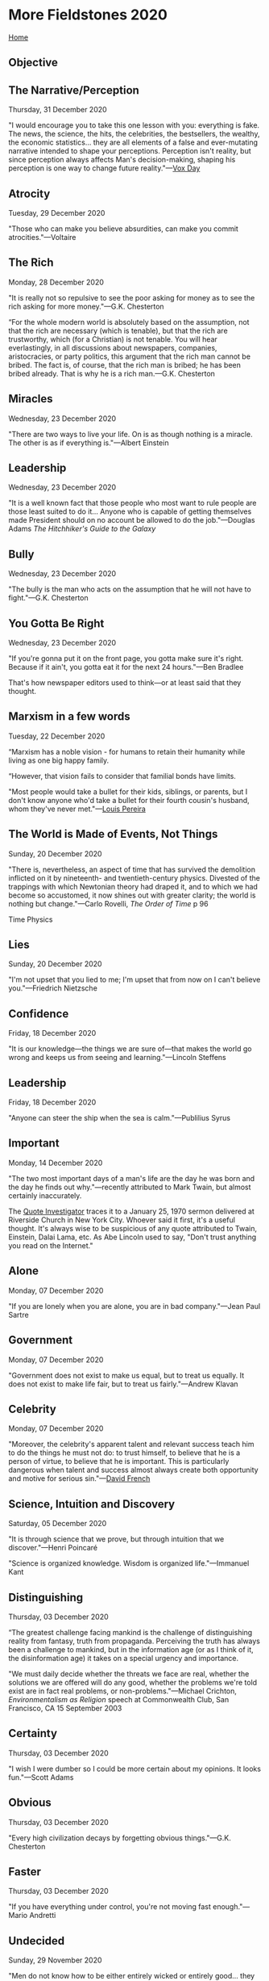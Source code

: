 * More Fieldstones 2020
  :PROPERTIES:
  :CUSTOM_ID: more-fieldstones-2020
  :END:

[[./index.html][Home]]

** Objective
   :PROPERTIES:
   :CUSTOM_ID: objective
   :END:

** The Narrative/Perception
   :PROPERTIES:
   :CUSTOM_ID: the-narrativeperception
   :END:

Thursday, 31 December 2020

"I would encourage you to take this one lesson with you: everything is fake. The news, the science, the hits, the celebrities, the bestsellers, the wealthy, the economic statistics... they are all elements of a false and ever-mutating narrative intended to shape your perceptions. Perception isn't reality, but since perception always affects Man's decision-making, shaping his perception is one way to change future reality."---[[http://voxday.blogspot.com/2020/12/seems-little-high.html][Vox Day]]

** Atrocity
   :PROPERTIES:
   :CUSTOM_ID: atrocity
   :END:

Tuesday, 29 December 2020

"Those who can make you believe absurdities, can make you commit atrocities."---Voltaire

** The Rich
   :PROPERTIES:
   :CUSTOM_ID: the-rich
   :END:

Monday, 28 December 2020

"It is really not so repulsive to see the poor asking for money as to see the rich asking for more money."---G.K. Chesterton

“For the whole modern world is absolutely based on the assumption, not that the rich are necessary (which is tenable), but that the rich are trustworthy, which (for a Christian) is not tenable. You will hear everlastingly, in all discussions about newspapers, companies, aristocracies, or party politics, this argument that the rich man cannot be bribed. The fact is, of course, that the rich man is bribed; he has been bribed already. That is why he is a rich man.---G.K. Chesterton

** Miracles
   :PROPERTIES:
   :CUSTOM_ID: miracles
   :END:

Wednesday, 23 December 2020

"There are two ways to live your life. On is as though nothing is a miracle. The other is as if everything is."---Albert Einstein

** Leadership
   :PROPERTIES:
   :CUSTOM_ID: leadership
   :END:

Wednesday, 23 December 2020

"It is a well known fact that those people who most want to rule people are those least suited to do it... Anyone who is capable of getting themselves made President should on no account be allowed to do the job."---Douglas Adams /The Hitchhiker's Guide to the Galaxy/

** Bully
   :PROPERTIES:
   :CUSTOM_ID: bully
   :END:

Wednesday, 23 December 2020

"The bully is the man who acts on the assumption that he will not have to fight."---G.K. Chesterton

** You Gotta Be Right
   :PROPERTIES:
   :CUSTOM_ID: you-gotta-be-right
   :END:

Wednesday, 23 December 2020

"If you're gonna put it on the front page, you gotta make sure it's right. Because if it ain't, you gotta eat it for the next 24 hours."---Ben Bradlee

That's how newspaper editors used to think---or at least said that they thought.

** Marxism in a few words
   :PROPERTIES:
   :CUSTOM_ID: marxism-in-a-few-words
   :END:

Tuesday, 22 December 2020

“Marxism has a noble vision - for humans to retain their humanity while living as one big happy family.

“However, that vision fails to consider that familial bonds have limits.

"Most people would take a bullet for their kids, siblings, or parents, but I don't know anyone who'd take a bullet for their fourth cousin's husband, whom they've never met."---[[https://www.complexitycondensed.com/p/marxism][Louis Pereira]]

** The World is Made of Events, Not Things
   :PROPERTIES:
   :CUSTOM_ID: the-world-is-made-of-events-not-things
   :END:

Sunday, 20 December 2020

"There is, nevertheless, an aspect of time that has survived the demolition inflicted on it by nineteenth- and twentieth-century physics. Divested of the trappings with which Newtonian theory had draped it, and to which we had become so accustomed, it now shines out with greater clarity; the world is nothing but change."---Carlo Rovelli, /The Order of Time/ p 96

Time Physics

** Lies
   :PROPERTIES:
   :CUSTOM_ID: lies
   :END:

Sunday, 20 December 2020

"I'm not upset that you lied to me; I'm upset that from now on I can't believe you."---Friedrich Nietzsche

** Confidence
   :PROPERTIES:
   :CUSTOM_ID: confidence
   :END:

Friday, 18 December 2020

"It is our knowledge---the things we are sure of---that makes the world go wrong and keeps us from seeing and learning."---Lincoln Steffens

** Leadership
   :PROPERTIES:
   :CUSTOM_ID: leadership-1
   :END:

Friday, 18 December 2020

"Anyone can steer the ship when the sea is calm."---Publilius Syrus

** Important
   :PROPERTIES:
   :CUSTOM_ID: important
   :END:

Monday, 14 December 2020

"The two most important days of a man's life are the day he was born and the day he finds out why."---recently attributed to Mark Twain, but almost certainly inaccurately.

The [[https://quoteinvestigator.com/2016/06/22/why/#return-note-13878-1][Quote Investigator]] traces it to a January 25, 1970 sermon delivered at Riverside Church in New York City. Whoever said it first, it's a useful thought. It's always wise to be suspicious of any quote attributed to Twain, Einstein, Dalai Lama, etc. As Abe Lincoln used to say, "Don't trust anything you read on the Internet."

** Alone
   :PROPERTIES:
   :CUSTOM_ID: alone
   :END:

Monday, 07 December 2020

"If you are lonely when you are alone, you are in bad company."---Jean Paul Sartre

** Government
   :PROPERTIES:
   :CUSTOM_ID: government
   :END:

Monday, 07 December 2020

"Government does not exist to make us equal, but to treat us equally. It does not exist to make life fair, but to treat us fairly."---Andrew Klavan

** Celebrity
   :PROPERTIES:
   :CUSTOM_ID: celebrity
   :END:

Monday, 07 December 2020

"Moreover, the celebrity's apparent talent and relevant success teach him to do the things he must not do: to trust himself, to believe that he is a person of virtue, to believe that he is important. This is particularly dangerous when talent and success almost always create both opportunity and motive for serious sin."---[[https://frenchpress.thedispatch.com/p/the-crisis-of-christian-celebrity][David French]]

** Science, Intuition and Discovery
   :PROPERTIES:
   :CUSTOM_ID: science-intuition-and-discovery
   :END:

Saturday, 05 December 2020

"It is through science that we prove, but through intuition that we discover."---Henri Poincaré

"Science is organized knowledge. Wisdom is organized life."---Immanuel Kant

** Distinguishing
   :PROPERTIES:
   :CUSTOM_ID: distinguishing
   :END:

Thursday, 03 December 2020

“The greatest challenge facing mankind is the challenge of distinguishing reality from fantasy, truth from propaganda. Perceiving the truth has always been a challenge to mankind, but in the information age (or as I think of it, the disinformation age) it takes on a special urgency and importance.

"We must daily decide whether the threats we face are real, whether the solutions we are offered will do any good, whether the problems we're told exist are in fact real problems, or non-problems."---Michael Crichton, /Environmentalism as Religion/ speech at Commonwealth Club, San Francisco, CA 15 September 2003

** Certainty
   :PROPERTIES:
   :CUSTOM_ID: certainty
   :END:

Thursday, 03 December 2020

"I wish I were dumber so I could be more certain about my opinions. It looks fun."---Scott Adams

** Obvious
   :PROPERTIES:
   :CUSTOM_ID: obvious
   :END:

Thursday, 03 December 2020

"Every high civilization decays by forgetting obvious things."---G.K. Chesterton

** Faster
   :PROPERTIES:
   :CUSTOM_ID: faster
   :END:

Thursday, 03 December 2020

"If you have everything under control, you're not moving fast enough."---Mario Andretti

** Undecided
   :PROPERTIES:
   :CUSTOM_ID: undecided
   :END:

Sunday, 29 November 2020

"Men do not know how to be either entirely wicked or entirely good... they do not know how to employ violent measures which are honourable in themselves, and as a result, remaining undecided, between their own indecision and their ambiguity they are eliminated."---Niccolò Machiavelli

** Teddy
   :PROPERTIES:
   :CUSTOM_ID: teddy
   :END:

Sunday, 29 November 2020

"Far and away the best prize that life has to offer is the chance to work hard at work worth doing."---Teddy Roosevelt

"Whenever you are asked if you can do a job, tell 'em ‘Certainly I can!' Then get busy and find out how to do it."---Teddy Roosevelt

** Education
   :PROPERTIES:
   :CUSTOM_ID: education
   :END:

Friday, 27 November 2020

"The problem is not you being uneducated. The problem is that you are educated just enough to believe what you have been taught, and not educated enough to question anything from what you have been taught."---Richard Feynman

** Real
   :PROPERTIES:
   :CUSTOM_ID: real
   :END:

Monday, 23 November 2020

"Everything we call real is made of things that cannot be regarded as real. If quantum mechanics hasn't profoundly shocked you, you haven't understood it yet."---Niels Bohr

** Rebel
   :PROPERTIES:
   :CUSTOM_ID: rebel
   :END:

Sunday, 22 November 2020

"What is a rebel? A man who says no."---Albert Camus

** Peace and Ease
   :PROPERTIES:
   :CUSTOM_ID: peace-and-ease
   :END:

Sunday, 22 November 2020

"He that would live in peace and ease must not speak all he knows or all he sees."---Benjamin Franklin

** No Past
   :PROPERTIES:
   :CUSTOM_ID: no-past
   :END:

Tuesday, 17 November 2020

"A generation which ignores history has no past---and no future."---Robert A. Heinlein, /Time Enough for Love/

** Totalitarian Truth
   :PROPERTIES:
   :CUSTOM_ID: totalitarian-truth
   :END:

Tuesday, 17 November 2020

"The really frightening thing about totalitarianism is not that it commits 'atrocities' but that it attacks the concept of objective truth; it claims to control the past as well as the future."---George Orwell, "As I Please" column in /Tribune/, 4 February 1944

** Totalitarian
   :PROPERTIES:
   :CUSTOM_ID: totalitarian
   :END:

Tuesday, 17 November 2020

"A society becomes totalitarian when its structure becomes flagrantly artificial: that is, when its ruling class has lost its function but succeeds in clinging to power by force or fraud."---George Orwell /The Prevention of Literature/, 1946

** Moving On
   :PROPERTIES:
   :CUSTOM_ID: moving-on
   :END:

Monday, 16 November 2020

"You can't go back and change the beginning, but you can start where you are and change the ending."---C.S. Lewis

** Happy
   :PROPERTIES:
   :CUSTOM_ID: happy
   :END:

Sunday, 15 November 2020

"A child can teach an adult three things: to be happy for no reason, to always be busy with something, and to know how to demand with all his might that which he desires."---Paulo Coelho, /The Fifth Mountain/

** Freedom of Speech and Thought
   :PROPERTIES:
   :CUSTOM_ID: freedom-of-speech-and-thought
   :END:

Sunday, 15 November, 2020

"People demand freedom of speech as a compensation for the freedom of thought which they seldom use."---Søren Kierkegaard

** A Theatre of Dominance and Affiliation
   :PROPERTIES:
   :CUSTOM_ID: a-theatre-of-dominance-and-affiliation
   :END:

Saturday, 14 November 2020

“Organized sports often turn into a play about status roles and dominance. Bullfighting, pro wrestling, even hockey, are about who's winning, who's losing and who's in charge.

But they are also theatres of affiliation. The fans celebrate their unity as well as their divisions. The pomp and circumstance are a form of culture. There are insiders and outsiders, and the right way and the wrong way.”---[[https://seths.blog/2020/11/a-theatre-of-dominance/][Seth Godin]]

** The Study of History
   :PROPERTIES:
   :CUSTOM_ID: the-study-of-history
   :END:

Saturday, 14 November 2020

"The study of history is a powerful antidote to contemporary arrogance. It is humbling to discover how many of our glib assumptions, which seem to us novel and plausible, have been tested before, not once but many times and in innumerable guises; and discovered to be, at great human cost, wholly false."---Paul Johnson, /The Recovery of Freedom/

** Results
   :PROPERTIES:
   :CUSTOM_ID: results
   :END:

Thursday, 12 November 2020

"We can view results as a threat, or see them as an opportunity. It depends on whether we're defending a little-understood status quo or seeking to make things work better."---Seth Godin, [[https://seths.blog/2020/11/the-gift-of-results/][/The Gift of Results/]]

** Freedom
   :PROPERTIES:
   :CUSTOM_ID: freedom
   :END:

Wednesday, 11 November 2020

"I am free, no matter what rules surround me. If I find them tolerable, I tolerate them; if I find them too obnoxious, I break them. I am free because I know that I alone am morally responsible for everything I do."---Robert A. Heinlein, /The Moon is a Harsh Mistress/

** Efficiency
   :PROPERTIES:
   :CUSTOM_ID: efficiency
   :END:

Sunday, 08 November 2020

"If you're efficient, you're doing it the wrong way. The right way is the hard way. The show was successful because I micromanaged it---every word, every line, every take, every edit, every casting. That's my way of life."---[[https://hbr.org/2017/01/lifes-work-jerry-seinfeld%E2%80%8B][Jerry Seinfeld]], /Harvard Business Review/ interview

** Simple Brains
   :PROPERTIES:
   :CUSTOM_ID: simple-brains
   :END:

Tuesday, 03 November 2020

"If the brain were so simple that we could understand it, we would be so simple that we couldn't."---Emerson Pugh

** Brilliance
   :PROPERTIES:
   :CUSTOM_ID: brilliance
   :END:

Monday, 02 November 2020

"Amateurs tend to focus on seeking brilliance. Professionals often know that it's far more effective to avoid stupidity. Side-stepping typical blunders is the simplest way to get ahead of the crowd."---[[https://fs.blog/2020/11/common-probability-errors/][Rosie Leizrowice]]

** The Past or Why Study History
   :PROPERTIES:
   :CUSTOM_ID: the-past-or-why-study-history
   :END:

Friday, 30 October 2020

"...since men have no more ready corrective of conduct than knowledge of the past"---Polybius, /Histories/, 1.1.1-4

** To know, but not to seek
   :PROPERTIES:
   :CUSTOM_ID: to-know-but-not-to-seek
   :END:

Wednesday, 28 October 2020

"Am I meant to know, but not to seek? Did you know how hard I'd find that? Is that why you made it this difficult? So I'd have time to work that out?"---J.K. Rowling, /Harry Potter and the Deathly Hallows/

** Being Sad
   :PROPERTIES:
   :CUSTOM_ID: being-sad
   :END:

Wednesday, 28 October 2020

"We all want to do something to mitigate the pain of loss or to turn grief into something positive, to find a silver lining in the clouds. But I believe there is real value in just standing there, being still, being sad."---John Green

** Elephants
   :PROPERTIES:
   :CUSTOM_ID: elephants
   :END:

Friday, 23 October 2020

"I remember my friend Johnny von Neumann used to say, with four parameters I can fit an elephant, and with five I can make him wiggle his trunk."--Enrico Fermi, quoted by Freeman Dyson, [[https://www.nature.com/articles/427297a][/A meeting with Enrico Fermi/]]

** The Ideal Subject
   :PROPERTIES:
   :CUSTOM_ID: the-ideal-subject
   :END:

Friday, 23 October 2020

"The ideal subject of totalitarian rule is not the convinced Nazi or the convinced Communist, but people for whom the distinction between fact and fiction (i.e., the reality of experience) and the distinction between true and false (i.e., the standards of thought) no longer exist."---Hannah Arendt, /The Origins of Totalitarianism/

** Tyrants' Fear
   :PROPERTIES:
   :CUSTOM_ID: tyrants-fear
   :END:

Friday, 23 October 2020

"Harry, Harry, only because Voldemort made a grave error, and acted on Professor Trelawney's words! If Voldemort had never murdered your father, would he have imparted in you a furious desire for revenge? Of course not! If he had not forced your mother to die for you, would he have given you a magical protection he could not penetrate? Of course not, Harry! Don't you see? Voldemort himself created his worst enemy, just as tyrants everywhere do! Have you any idea how much tyrants fear the people they oppress? All of them realize that, one day, amongst their many victims, there is sure to be one who rises against them and strikes back! Voldemort is no different! Always he was on the lookout for the one who would challenge him. He heard the prophecy and he leapt into action, with the result that he not only handpicked the man most likely to finish him, he handed him uniquely deadly weapons!"---J.K. Rowling, /Harry Potter and the Half-Blood Prince/

** Lies and Truth
   :PROPERTIES:
   :CUSTOM_ID: lies-and-truth
   :END:

Friday, 23 October 2020

"The result of a consistent and total substitution of lies for factual truth is not that the lie will now be accepted as truth and truth be defamed as a lie, but that the sense by which we take our bearings in the real world---and the category of truth versus falsehood is among the mental means to this end - is being destroyed."---Hannah Arendt

** Secure System
   :PROPERTIES:
   :CUSTOM_ID: secure-system
   :END:

Friday, 23 October 2020

"The only truly secure system is one that is powered off, cast in a block of concrete and sealed in a lead-lined room with armed guards."---Gene Spafford

Similar to the expectation that, whatever you've done to secure your outward-facing network, the bad buys have penetrated it and do all the extra, expensive work to secure individual machines and data appropriately (which, in my experience, almost nobody is willing to do). IOW, you're never paranoid enough in today's world.

** Wasted
   :PROPERTIES:
   :CUSTOM_ID: wasted
   :END:

Sunday, 18 October 2020

"The time you enjoy wasting is not wasted time"---Bertrand Russell

** Fools
   :PROPERTIES:
   :CUSTOM_ID: fools
   :END:

Monday, 5 October 2020

"The first principle is that you must not fool yourself, and you are the easiest person too fool."---Richard Feynman

** Decomposition
   :PROPERTIES:
   :CUSTOM_ID: decomposition
   :END:

Sunday, 4 October 2020

"The standard process of organizing knowledge by departments, and subdepartments, and further breaking it up into separate courses, tends to conceal the homogeneity of knowledge, and at the same time to omit much which falls between the courses."---Richard Hamming

A technique useful in software development, less so in other fields.

** Irate
   :PROPERTIES:
   :CUSTOM_ID: irate
   :END:

Thursday, 24 September 2020

“Only the person who becomes irate without reason, sins. Whoever becomes irate for a just reason is not guilty. Because, if ire were lacking, the science of God would not progress, judgments would not be sound, and crimes would not be repressed.

"Further, the person who does not become irate when he has cause to be, sins. For an unreasonable patience is the hotbed of many vices: it fosters negligence, and stimulates not only the wicked, but above all the good, to do wrong."---St. John Chrysostom, /Homily XI super Matheum, 1c, nt.7/

** Humility
   :PROPERTIES:
   :CUSTOM_ID: humility
   :END:

Tuesday, 22 September 2020

"Humility, therefore, is absolutely necessary if man is to avoid acting like a baby all his life. To grow up means, in fact, to become humble, to throw away the illusion that I am at the center of everything and that other people only exist to provide me with comfort and pleasure."---Thomas Merton, /Seeds of Contemplation/

** Socialism
   :PROPERTIES:
   :CUSTOM_ID: socialism
   :END:

Monday, 21 September 2020

"One sometimes gets the impression that the mere words 'Socialism' and 'Communism' draw towards them with magnetic force every fruit juice drinker, nudist, sandal-wearer, sex-maniac, Quaker, 'Nature Cure' quack, pacifist and feminist in England."---George Orwell

** Curiosity
   :PROPERTIES:
   :CUSTOM_ID: curiosity
   :END:

Friday, 18 September 2020

"But a curiosity of my type remains after all the most agreeable of all vices---sorry, I meant to say: the love of truth has its reward in heaven and even on earth."---Nietzsche, /Beyond Good and Evil/

** Dictatorship
   :PROPERTIES:
   :CUSTOM_ID: dictatorship
   :END:

Wednesday, 16 September 2020

“Nobody every recommended a dictatorship aiming at ends other than those he himself approved. He who advocates dictatorship always advocates the unrestricted rule of his own will.“---Ludwig Von Mises

** Activism
   :PROPERTIES:
   :CUSTOM_ID: activism
   :END:

Wednesday, 16 September 2020

"Activism is a way for useless people to feel important, even if the consequences of their activism are counterproductive for those they claim to be helping and damaging to the fabric of society as a whole."---Thomas Sowell

** Cruel Reality
   :PROPERTIES:
   :CUSTOM_ID: cruel-reality
   :END:

Monday, 14 September 2020

"History has the cruel reality of a nightmare, and the grandeur of man consists in his making beautiful and lasting works out of the real substance of that nightmare. Or, to put it another way, it consists in transforming the nightmare into vision; in freeing ourselves from the shapeless horror of reality---if only for an instant---by means of creation."---Octavio Paz, /The Labyrinth of Solitude and Other Writings/

** Violence
   :PROPERTIES:
   :CUSTOM_ID: violence
   :END:

Saturday, 12 September 2020

"If you are not prepared to use force to defend civilization, then be prepared to accept barbarism."---Thomas Sowell

** Debased Eras (like today)
   :PROPERTIES:
   :CUSTOM_ID: debased-eras-like-today
   :END:

Wednesday, 09 September 2020

"In debased eras like today's you can't speak with a straight face of such notions as honor or integrity (or just about any other quality of character that rises above the basest and most self-serving of human instincts). You have to express yourself ironically or with a certain bitter and self-distancing knowingness and despair. You certainly can't put words into a contemporary character's mouth that take seriously such notions as nobility or rectitude."---[[https://stevenpressfield.com/2020/09/historical-fiction-1/][Steven Pressfield]]

** Doubt or Certainty
   :PROPERTIES:
   :CUSTOM_ID: doubt-or-certainty
   :END:

Monday, 07 September 2020

"It is not doubt but certainty that drives you mad."---Friedrich Nietzsche, /Why I Am So Wise/

** Simplicity
   :PROPERTIES:
   :CUSTOM_ID: simplicity
   :END:

Sunday, 06 September 2020

"Simplicity is the end result of long, hard work; not the starting point."---Frederick Maitland

** Teaching History
   :PROPERTIES:
   :CUSTOM_ID: teaching-history
   :END:

Sunday, 06 September 2020

"History isn't just something that ought to be taught or ought to be read or ought to be encouraged because it's going to make us a better citizen. It will make us a better citizen; or because it will make us a more thoughtful and understanding human being, which it will; or because it will cause us to behave better, which it will. It should be taught for pleasure: The pleasure of history, like art or music or literature, consists of an expansion of the experience of being alive, which is what education is largely about."---David McCullough

** This is what you shall do
   :PROPERTIES:
   :CUSTOM_ID: this-is-what-you-shall-do
   :END:

Friday, 04 September 2020

"This is what you shall do; Love the earth and sun and the animals, despise riches, give alms to every one that asks, stand up for the stupid and crazy, devote your income and labor to others, hate tyrants, argue not concerning God, have patience and indulgence toward the people, take off your hat to nothing known or unknown or to any man or number of men, go freely with powerful uneducated persons and with the young and with the mothers of families, read these leaves in the open air every season of every year of your life, re-examine all you have been told at school or church or in any book, dismiss whatever insults your own soul, and your very flesh shall be a great poem and have the richest fluency not only in its words but in the silent lines of its lips and face and between the lashes of your eyes and in every motion and joint of your body."---Walt Whitman, /Leaves of Grass, preface/

** Apocalypse
   :PROPERTIES:
   :CUSTOM_ID: apocalypse
   :END:

Friday, 28 August 2020

"I had not been prepared for just how stupid the apocalypse would be, how obscene, how inane."---[[https://narrowdesert.blogspot.com/2020/08/not-with-bang.html][William Tychonievich]]

** Creativity
   :PROPERTIES:
   :CUSTOM_ID: creativity
   :END:

Friday, 28 August 2020

"Creativity is intelligence having fun."---Albert Einstein

** Tools
   :PROPERTIES:
   :CUSTOM_ID: tools
   :END:

Wednesday, 26 August 2020

"There are two ranges in the growth of tools: the range within which machines are used to extend human capability and the range in which they are used to contract, eliminate, or replace human functions. In the first, man as an individual can exercise authority on his own behalf and therefore assume responsibility. In the second, the machine takes over---first reducing the range of choice and motivation in both the operator and the client, and second imposing its own logic and demand on both. Survival depends on establishing procedures which permit ordinary people to recognize these ranges and to opt for survival in freedom, to evaluate the structure built into tools and institutions so they can exclude those which by their structure are destructive, and control those which are useful."---Ivan Illich, /Tools for Conviviality/ (1973)

** The relativity of time
   :PROPERTIES:
   :CUSTOM_ID: the-relativity-of-time
   :END:

Tuesday, 25 August 2020

“Two things are true simultaneously: We're running out of time. We have too much time on our hands.

“How can we be at a deadline and bored at the same time? We always are.

"Our experience of time relates to engagement, fear, opportunity and the culture."---Seth Godin

** Deception
   :PROPERTIES:
   :CUSTOM_ID: deception
   :END:

Monday, 24 August 2020

"It is as easy to deceive oneself without perceiving it as it is difficult to deceive others without their perceiving it."---François duc de La Rochefoucauld, /Maximes/ (1664)

** Partnership
   :PROPERTIES:
   :CUSTOM_ID: partnership
   :END:

Sunday, 23 August 2020

"A horrible suspicion that has sometimes haunted me is that the Conservative and the Progressive are secretly in partnership. That the quarrel they keep up in public is a put-up job, and that the way they perpetually play into each other's hands is not an everlasting coincidence."---G.K. Chesterton

"The whole modern world has divided itself into Conservatives and Progressives. The business of Progressives is to go on making mistakes. The business of Conservatives is to prevent mistakes from being corrected."---G.K. Chesterton

** Books
   :PROPERTIES:
   :CUSTOM_ID: books
   :END:

Sunday, 23 August 2020

"Thank God for books as an alternative to conversation."---W. H. Auden

** Truth
   :PROPERTIES:
   :CUSTOM_ID: truth
   :END:

Sunday, 23 August 2020

"The truth does not change according to our ability to stomach it."---Flannery O'Connor

** Empire
   :PROPERTIES:
   :CUSTOM_ID: empire
   :END:

Wednesday, 19 August 2020

“If we look at this conflict as a straight eyeball-to-eyeball confrontation between Empire and those of us who are resisting it, it might seem that we are losing. But there is another way of looking at it. We, all of us gathered here, have, each in our own way, laid siege to Empire. We may not have stopped it in its tracks---yet---but we have stripped it down. We have made it drop its mask. We have forced it into the open. It now stands before us on the world's stage in all its brutish, iniquitous nakedness.

"Our strategy should be not only to confront empire, but to lay siege to it. To deprive it of oxygen. To shame it. To mock it. With our art, our music, our literature, our stubbornness, our joy, our brilliance, our sheer relentlessness---and our ability to tell our own stories. Stories that are different from the ones we're being brainwashed to believe. The corporate revolution will collapse if we refuse to buy what they are selling---their ideas, their version of history, their wars, their weapons, their notion of inevitability. Remember this: We be many and they be few. They need us more than we need them."---Arundhati Roy, /War Talk/

** Boring
   :PROPERTIES:
   :CUSTOM_ID: boring
   :END:

Monday, 17 August 2020

"Every kind of writing is good save that which bores."---Voltaire, preface to /L'Enfant prodigue/ (1736)

** GTD
   :PROPERTIES:
   :CUSTOM_ID: gtd
   :END:

Sunday, 16 August 2020

"Pretend your brain is a white board. Is it covered with to-do lists and 'DO NOT ERASE'? Is there space for drawing and combining ideas?"---Jessica Kerr

** Emacs
   :PROPERTIES:
   :CUSTOM_ID: emacs
   :END:

Saturday, 15 August 2020

"GNU Emacs, which is a sort of hybrid between Windows Notepad, a monolithic-kernel operating system, and the International Space Station. It's a bit tricky to explain, but in a nutshell, Emacs is a platform written in 1976 (yes, almost half a century ago) for writing software to make you more productive, masquerading as a text editor."---[[https://medium.com/@steve.yegge/dear-google-cloud-your-deprecation-policy-is-killing-you-ee7525dc05dc][Steve Yegge]]

** Bad Lovin'
   :PROPERTIES:
   :CUSTOM_ID: bad-lovin
   :END:

Wednesday, 12 August 2020

"To summarize, then, we have four main points: First, love is primarily a matter of will rather than passion. Second, pleasant feelings are therefore not of its essence, even if they are usually associated with it. Third, love is a matter of willing what is good for the beloved. Fourth, love of another for his own sake has priority over love of another merely for some benefit he provides."---[[https://edwardfeser.blogspot.com/2016/07/bad-lovin.html][Edward Feser]]

** Editing
   :PROPERTIES:
   :CUSTOM_ID: editing
   :END:

Thursday, 06 August 2020

"Remedies for Growth. The human thing is gardening, pruning. Nature is shameless & profligate, our job is editorial. We don't tell it to grow; we tell it where, and where not to."---David Warren

** Dementia
   :PROPERTIES:
   :CUSTOM_ID: dementia
   :END:

Thursday, 06 August 2020

"/Quem deus vult perdere, prius dementat/. [Whom the gods would destroy they first drive mad.] ... Dementia: loss of memory, history, & therefore of a future. That is our difficulty: we are all demented now."---[[https://www.davidwarrenonline.com/2020/08/06/ignore-gentle-reader/][David Warren]]

** Achievement
   :PROPERTIES:
   :CUSTOM_ID: achievement
   :END:

Friday, 31 July 2020

"To achieve great things, two things are needed: a plan, and not quite enough time."---Leonard Bernstein

** The Brain
   :PROPERTIES:
   :CUSTOM_ID: the-brain
   :END:

Wednesday, 29 July 2020

"The brain being indeed a machine, we must not hope to find its artifice through other ways than those which are used to find the artifice of the other machines. It thus remains to do what we would do for any other machine; I mean to dismantle it piece by piece and to consider what these can do separately and together."---Nicolaus Steno, /On the Brain/, 1669

** Anti-Authoritarian
   :PROPERTIES:
   :CUSTOM_ID: anti-authoritarian
   :END:

Tuesday, 28 July 2020

"Anti-authoritarians question whether an authority is a legitimate one before taking that authority seriously. Evaluating the legitimacy of authorities includes assessing whether or not authorities actually know what they are talking about, are honest, and care about those people who are respecting their authority. And when anti-authoritarians assess an authority to be illegitimate, they challenge and resist that authority---sometimes aggressively and sometimes passive-aggressively, sometimes wisely and sometimes not."---[[https://www.madinamerica.com/2012/02/why-anti-authoritarians-are-diagnosed-as-mentally-ill/][Bruce Levine, PhD]]

** Unhappiness=Error
   :PROPERTIES:
   :CUSTOM_ID: unhappinesserror
   :END:

Monday, 27 July 2020

"For whenever a man in any way loses self-control, or is struck down by misfortune, or grows angry, or loses heart, he shows in this way that he finds things different than what he expected, and consequently he lived under a mistake."---Arthur Schopenauer, /The World as Will and Representation/

** Happiness=Expectation-Reality
   :PROPERTIES:
   :CUSTOM_ID: happinessexpectation-reality
   :END:

Monday, 27 July 2020

"All happiness depends on the proportion of what we claim and what we receive. It is immaterial how great or small the two quantities of this proportion are, and the proportion can be established just as well by diminishing the first quantity as by increasing the second."---Arthur Schopenauer, /The World as Will and Representation/

** Systems
   :PROPERTIES:
   :CUSTOM_ID: systems
   :END:

Thursday, 23 July 2020

"The tragic reality is that very few sustainable systems are designed or applied by those who hold power, and the reason for this is obvious and simple: to let people arrange their own food, energy and shelter is to lose economic and political control over them. We should cease to look to power structures, hierarchical systems, or governments to help us, and devise ways to help ourselves."---Bill Mollison

** Slave
   :PROPERTIES:
   :CUSTOM_ID: slave
   :END:

Friday, 17 July 2020

“The oldest written history of the Slavs can be shortly summarised---myriads of slave hunts and the enthralment of entire peoples. The Slav was the most prized of human goods. With increased strength outside his marshy land of origin, hardened to the utmost against all privation, industrious, content with little, good-humoured, and cheerful, he filled the slave markets of Europe, Asia, and Africa. It must be remembered that for every Slavonic slave who reached his destination, at least ten succumbed to inhuman treatment during transport and to the heat of the climate. Indeed Ibrāhīm (tenth century), himself in all probability a slave dealer, says: 'And the Slavs cannot travel to Lombardy on account of the heat which is fatal to them.' Hence their high price.

"The Arabian geographer of the ninth century tells us how the Magyars in the Pontus steppe dominated all the Slavs dwelling near them. The Magyars made raids upon the Slavs and took their prisoners along the coast to Kerkh where the Byzantines came to meet them and gave Greek brocades and such wares in exchange for the prisoners."---/The Cambridge Medieval History,/ Vol. II, 1913

** Entrepreneurial Science
   :PROPERTIES:
   :CUSTOM_ID: entrepreneurial-science
   :END:

Friday, 17 July 2020

"Just as we have established a tradition of double-blinded research to determine drug efficacy, we must institute double-blinded research in other policy areas as well. Certainly the increased use of computer models, such as GCMs, cries out for the separation of those who make the models from those who verify them. The fact is that the present structure of science is entrepreneurial, with individual investigative teams vying for funding from organizations which all too often have a clear stake in the outcome of the research---or appear to, which may be just as bad. This is not healthy for science."---Michael Crichton, /Aliens Cause Global Warming/, Caltech Michelin Lecture, 17 January, 2003

** System
   :PROPERTIES:
   :CUSTOM_ID: system
   :END:

Thursday, 16 July 2020

"I must create a system or be enslaved by another man's."---William Blake

** Pity
   :PROPERTIES:
   :CUSTOM_ID: pity
   :END:

Wednesday, 15 July 2020

"We may have uneasy sensations from seeing a creature in distress, without pity; for we have not pity unless we wish to relieve them."---Samuel Johnson

"Pity is one form of being convinced that someone else is in pain."---Ludwig Wittgenstein

"The name of this intense, pure, disinterested, gratuitous, generous attention is love."---Simone Weil

** Holy Duties
   :PROPERTIES:
   :CUSTOM_ID: holy-duties
   :END:

Wednesday, 15 July 2020

"The burning conviction that we have a holy duty toward others is often a way of attaching our drowning selves to a passing raft. What looks like giving a hand is often a holding on for dear life. Take away our holy duties and you leave our lives puny and meaningless. There is no doubt that in exchanging a self-centered for a selfless life we gain enormously in self-esteem. The vanity of the selfless, even those who practice utmost humility, is boundless."---Eric Hoffer, /The True Believer/

** Momisms
   :PROPERTIES:
   :CUSTOM_ID: momisms
   :END:

Monday, 13 July 2020

If we hadn't told my brother Stumpy not to clean out the wood chipper by hand, we'd still be calling him Edward.

The cat can have kittens in the oven. That doesn't make them biscuits.

She was a tall girl. She was so tall she could hunt geese with a rake.

** Julian of Norwich
   :PROPERTIES:
   :CUSTOM_ID: julian-of-norwich
   :END:

Monday, 13 July 2020

"But our Lord said to me, 'I am the ground of thy beseechings: first, it is My will that thou have it; and then I make thee to wish for it; and then I make thee to beseech it, and thou beseechest it. How then should it be that thou shouldest not have thy beseeching?' ... For it is most impossible that we should beseech mercy and grace and not have it. For all things that our good Lord maketh us to beseech, Himself hath ordained them to us from without beginning. Here may we see that our beseeching is not the cause of God's goodness; and that showed He soothfastly in all these sweet words which He saith: 'I am the ground.' And our good Lord willeth that this be known of His lovers in earth; and the more that we know it the more should we beseech, if it be wisely taken; and so is our Lord's meaning. Merry and joyous is our Lord of our prayer, and He looketh for it; and He willeth to have it; because with His grace He would have us like to Himself in condition as we are in kind. Therefore saith He to us 'Pray inwardly, although thou think it has no savour to thee: for it is profitable, though thou feel not, though thou see not, yea, though thou think thou canst not.'"---Julian of Norwich

** Remembered
   :PROPERTIES:
   :CUSTOM_ID: remembered
   :END:

Saturday, 11 July 2020

"What has been done, thought, written, or spoken is not culture; culture is only that fraction which is remembered."---Gary Taylor, /The Clock of the Long Now/

** Love
   :PROPERTIES:
   :CUSTOM_ID: love
   :END:

Friday, 10 July 2020

"It doesn't matter who you are or what you look like, so long as somebody loves you."---Roald Dahl, /The Witches/

** Memories
   :PROPERTIES:
   :CUSTOM_ID: memories
   :END:

Friday, 10 July 2020

"Memories warm you up from the inside. But they also tear you apart."---Haruki Murakami, /Kafka on the Shore/

** Trust
   :PROPERTIES:
   :CUSTOM_ID: trust
   :END:

Tuesday, 07 July 2020

“We are often told to trust in God, and many of us have counseled others who are anxious or downcast to do so. But what does that mean?

“In some cases, when people give this counsel they mean this: Don't worry, God will eventually give you what want. God will come around to your way of thinking at some point. Hang in there and wait for God to answer (your way). He'll take care of things (in a way that pleases you).

“This is not trust.

"To trust is to move to the stable conviction that whatever God decides to do is the right thing. It means being at peace with what He does, what He decides. It is to accept that God often acts in paradoxical ways, in ways that are different from, or even contrary to, our notions of what is best. God often permits evils for some greater good, even if this greater good is hidden from us."---[[http://blog.adw.org/2020/07/what-does-it-mean-to-trust-in-god/][Msgr. Charles Pope]]

** Mastery
   :PROPERTIES:
   :CUSTOM_ID: mastery
   :END:

Monday, 06 July 2020

"Once you start with openings, there is no way out... It is a little like developing the habit of stealing the test from your teacher's desk instead of learning how to do the math. You may pass the test, but you learn absolutely nothing---and most critically, you don't gain an appreciation for the value or beauty of learning itself."---Josh Waitzkin, /Mastering the Fundamentals/

** Action
   :PROPERTIES:
   :CUSTOM_ID: action
   :END:

Sunday, 05 July 2020

"Simple as it seems, action is the cause, vehicle, and outcome of education. Perceptions, thoughts, ideas, memories, and intentions are important, but they are not the end product."---James Zull, /From Brain to Mind: Using Neuroscience to Guide Change in Education/

** Oppression and Liberty
   :PROPERTIES:
   :CUSTOM_ID: oppression-and-liberty
   :END:

Friday, 03 July 2020

"Never has the individual been so completely delivered up to a blind collectivity, and never have men been less capable, not only of subordinating their actions to their thoughts, but even of thinking. Such terms as oppressors and oppressed, the idea of classes---all that sort of thing is near to losing all meaning, so obvious are the impotence and distress of all men in face of the social machine, which has become a machine for breaking hearts and crushing spirits, a machine for manufacturing irresponsibility, stupidity, corruption, slackness and, above all, dizziness. The reason for this painful state of affairs is perfectly clear. We are living in a world in which nothing is made to man's measure; there exists a monstrous discrepancy between man's body, man's mind and the things which at present time constitute the elements of human existence; everything is in disequilibrium."---Simone Weil, /Oppression and Liberty/ (1955)

** Majority
   :PROPERTIES:
   :CUSTOM_ID: majority
   :END:

Friday, 03 July 2020

"Whenever you find yourself on the side of the majority, it is time to pause and reflect."---Mark Twain

** Fashions of Thought
   :PROPERTIES:
   :CUSTOM_ID: fashions-of-thought
   :END:

Friday, 26 June 2020

"The use of fashions of thought is to distract men from their real dangers. We direct the fashionable outcry of each generation against those vices of which it is in the least danger, and fix its approval on the virtue that is nearest the vice which we are trying to make endemic. The game is to have them all running around with fire extinguishers whenever there's a flood; and all crowding to that side of the boat which is already nearly gone under."---C.S. Lewis, /The Screwtape Letters/

** Hardship
   :PROPERTIES:
   :CUSTOM_ID: hardship
   :END:

Monday, 22 June 2020

"Humans don't mind hardship, in fact they thrive on it; what they mind is not feeling necessary. Modern society has perfected the art of making people not feel necessary."---Sebastian Junger

** Models
   :PROPERTIES:
   :CUSTOM_ID: models
   :END:

Friday, 19 June 2020

"Should some sort of post-mortem ever be conducted on the catastrophic failure of all computer models, it will be done with the help of a computer model, that will cost billions in whatever currency to assemble. It will show the need for more computer studies. And therefore, it will be catastrophically wrong."---[[https://www.davidwarrenonline.com/2020/06/19/a-note-on-sternutation/][David Warren]]

** Reality Is
   :PROPERTIES:
   :CUSTOM_ID: reality-is
   :END:

Friday, 12 June 2020

"Reality is that which, when you stop believing in it, doesn't go away."---Philip K. Dick

** Unique
   :PROPERTIES:
   :CUSTOM_ID: unique
   :END:

Thursday, 11 June 2020

"My generation is on the way out, and each death I have felt as an abruption, a tearing away of part of myself. There will be no one like us when we are gone, but then there is no one like anyone else, ever. When people die, they cannot be replaced. They leave holes that cannot be filled, for it is the fate---the genetic and neural fate---of every human being to be a unique individual, to find his own path, to live his own life, to die his own death."---Oliver Sacks

** Suffering
   :PROPERTIES:
   :CUSTOM_ID: suffering
   :END:

Friday, 05 June 2020

"My argument with so much of psychoanalysis, is the preconception that suffering is a mistake, or a sign of weakness, or a sign even of illness. When in fact, possibly the greatest truths we know, have come out of people's suffering. The problem is not to undo suffering, or to wipe it off the face of the earth, but to make it inform our lives, instead of trying to 'cure' ourselves of it constantly, and avoid it, and avoid anything but that lobotomized sense of what they call 'happiness'. There's too much of an attempt, it seems to me, to think in terms of controlling man, rather than freeing him---of defining him, rather than letting him go! It's part of the whole ideology of this age, which is power-mad!"---Arthur Miller

** Success
   :PROPERTIES:
   :CUSTOM_ID: success
   :END:

Friday, 05 June 2020

"Success usually comes to those who are too busy to be looking for it."---Henry David Thoreau

** More Absurdity
   :PROPERTIES:
   :CUSTOM_ID: more-absurdity
   :END:

Thursday, 04 June 2020

"So I hope you can accept Nature as She is---absurd."---Richard Feynman, /QED: The Strange Theory of Light and Matter/ (1985)

** Jacksonianism
   :PROPERTIES:
   :CUSTOM_ID: jacksonianism
   :END:

Thursday, 28 May 2020

"The whole point of Jacksonianism is 'You leave me alone and I'll leave you alone. You play fair with me and I'll play fair with you. But if you fuck with me, I'll kill you.'"---Steven den Beste

** Straw Men
   :PROPERTIES:
   :CUSTOM_ID: straw-men
   :END:

Tuesday, 26 May 2020

"The light obtained by setting straw men on fire is not what we mean by illumination."---Adam Gopnik

** Hell Begins
   :PROPERTIES:
   :CUSTOM_ID: hell-begins
   :END:

Friday, 22 May 2020

"Hell begins with a grumbling mood, always complaining, always blaming others . . . but you are still distinct from it. You may even criticize it in yourself and wish you could stop it. But there may come a day when you can no longer. Then there will be no you left to criticize the mood or even to enjoy it, but just the grumble itself, going on forever like a machine. It is not a question of God “sending us" to hell. In each of us there is something growing, which will BE hell unless it is nipped in the bud.”---C.S. Lewis, /The Great Divorce/

** Stress or Passion
   :PROPERTIES:
   :CUSTOM_ID: stress-or-passion
   :END:

Friday, 15 May 2020

"Working hard for something we don't care about is called stress. Working hard for something we love is called passion."---Simon Sinek

** A Good Side
   :PROPERTIES:
   :CUSTOM_ID: a-good-side
   :END:

Monday, 11 May 2020

"Does Political Correctness have a good side? Yes, it does, for it makes us re-examine attitudes, and that is always useful. The trouble is that, with all popular movements, the lunatic fringe so quickly ceases to be a fringe, the tail begins to wag the dog. For every woman or man who is quietly and sensibly using the idea to examine our assumptions, there are 20 rabble-rousers whose real motive is desire for power over others, no less rabble-rousers because they see themselves as anti-racists or feminists or whatever."---Doris Lessing, /Language and the Lunatic Fringe/ 1992

** Things Happen
   :PROPERTIES:
   :CUSTOM_ID: things-happen
   :END:

Monday, 11 May 2020

"Things happen to a person; that is, life deals you a set of cards and you play them as you are able. If I do my best I can and make no trouble for my neighbors, then surely I cannot be blamed either for my existence or my government. There are forces that buffet us through life that no mere individual can withstand. Better to stick to my books and musings about literature and leave the government to those who know best. That was certainly what I believed for years, but this evening I had begun to wonder, foolishly perhaps, if it wasn't that sort of thinking which had helped bring about this current state of affairs."---Stephen Dobyns, /The Two Deaths of Senora Puccini/

** Following in the footsteps of those that came before
   :PROPERTIES:
   :CUSTOM_ID: following-in-the-footsteps-of-those-that-came-before
   :END:

Monday, 11 May 2020

“No matter how hard you try, you can't.

“After just a few steps, you'll be slightly enlarging the footprint. By the time six people have done it, the original is completely gone.

"Footprints might be a fine compass, but they're not much of a map. That's on us."---[[https://seths.blog/2020/05/following-in-the-footsteps-of-those-that-came-before/][Seth Godin]]

** Mortality
   :PROPERTIES:
   :CUSTOM_ID: mortality
   :END:

Sunday, 10 May 2020

"The Church itself was regarded (and will continue to be regarded by its adherents) as immortal, but its administration is subject to perpetual threat of mortality, that is, of corruption and weakness tending to extinction."---Hilaire Belloc, /The Crisis of Civilization/

** Tyranny
   :PROPERTIES:
   :CUSTOM_ID: tyranny
   :END:

Friday, 08 May 2020

"The wisest thing in the world is to cry out before you are hurt. It is no good to cry out after you are hurt; especially after you are mortally hurt. People talk about the impatience of the populace; but sound historians know that most tyrannies have been possible because men moved too late. It is often essential to resist a tyranny before it exists."---G. K. Chesterton, /Eugenics and Other Evils/

** Symbolic Logic
   :PROPERTIES:
   :CUSTOM_ID: symbolic-logic
   :END:

Thursday, 07 May 2020

"Man lives in a world of ideas. Any phenomenon is so complex that he cannot possibly grasp the whole of it. He abstracts certain characteristics of a given phenomenon as an idea, then represents that idea as a symbol, be it a word or a mathematical sign. Human reaction is almost entirely reaction to symbols, and only negligibly to phenomena. As a matter of fact," he continued, removing the cigarette holder from his mouth and settling into his subject, "it can be demonstrated that the human mind can think only in terms of symbols."

"When we think, we let symbols operate on other symbols in certain, set fashions---rules of logic, or rules of mathematics. If the symbols have been abstracted so that they are structurally similar to the phenomena they stand for, and if the symbol operations are similar in structure and order to the operations of phenomena in the real world, we think sanely. If our logic-mathematics, or our word-symbols, have been poorly chosen, we think not sanely."---Robert A. Heinlein, /The Past Through Tomorrow/ p. 10

** Meaning
   :PROPERTIES:
   :CUSTOM_ID: meaning
   :END:

Thursday, 07 May 2020

(Paraphrasing and elaborating on something Bernardo Kastrup said) “The great taboo in science is not that there is magic (no one cares that the big bang is supposed to have magically come from nothing, or that mental processes like mathematics magically map onto the physical world so perfectly).

No, science is fine with all that. The great taboo in our scientistic world view is the idea that there could be meaning to it all!”

** Questioning
   :PROPERTIES:
   :CUSTOM_ID: questioning
   :END:

Saturday, 02 May 2020

"It is important that students bring a certain ragamuffin, barefoot irreverence to their studies; they are not here to worship what is known but to question it."---Jacob Bronowski, /The Ascent of Man/

** Rich Anarchists
   :PROPERTIES:
   :CUSTOM_ID: rich-anarchists
   :END:

Saturday, 02 May 2020

"So you talk about mobs and the working classes as if they were the question. You've got that eternal idiotic idea that if anarchy came it would come from the poor. Why should it? The poor have been rebels, but they have never been anarchists; they have more interest than anyone else in there being some decent government. The poor man really has a stake in the country. The rich man hasn't; he can go away to New Guinea in a yacht. The poor have sometimes objected to being governed badly; the rich have always objected to being governed at all. Aristocrats were always anarchists."---G. K. Chesterton, /The Man Who Was Thursday: A Nightmare/

** Covenant
   :PROPERTIES:
   :CUSTOM_ID: covenant
   :END:

Thursday, 30 April 2020

We thought we ranked above the chance of ill. Others might fall, not we, for we were wise--- Merchants in freedom. So, of our free-will We let our servants drug our strength with lies. The pleasure and the poison had its way On us as on the meanest, till we learned That he who lies will steal, who steals will slay. Neither God's judgment nor man's heart was turned.

Yet there remains His Mercy--to be sought Through wrath and peril till we cleanse the wrong By that last right which our forefathers claimed When their Law failed them and its stewards were bought. This is our cause. God help us, and make strong Our will to meet Him later, unashamed!---Rudyard Kipling

** Unbearable
   :PROPERTIES:
   :CUSTOM_ID: unbearable
   :END:

Wednesday, 29 April 2020

"Some things you must always be unable to bear. Some things you must never stop refusing to bear. Injustice and outrage and dishonor and shame. No matter how young you are or how old you have got. Not for kudos and not for cash: your picture in the paper nor money in the bank either. Just refuse to bear them."---William Faulkner, /Intruder in the Dust/

** A Day
   :PROPERTIES:
   :CUSTOM_ID: a-day
   :END:

Monday, 27 April 2020

"Every separate day in the year is a gift presented to only one man---the happiest one; all other people use his day, to enjoy the sunshine or berate the rain, never knowing, however, to whom that day really belongs; and its fortunate owner is pleased and amused by their ignorance. A person cannot foreknow which day exactly will fall to his lot, what trifle he will remember forever: the ripple of reflected sunlight on a wall bordering water or the revolving fall of a maple leaf; and it often happens that he recognizes his day only in retrospection, long after he has plucked, and crumpled, and chucked under his desk the calendar leaf with the forgotten figure."---Vladimir Nabokov, from "The Potato Elf," The Stories of Vladimir Nabokov (Vintage, 1997)

** Water
   :PROPERTIES:
   :CUSTOM_ID: water
   :END:

Saturday, 25 April 2020

"There are these two young fish swimming along and they happen to meet an older fish swimming the other way, who nods at them and says 'Morning, boys. How's the water?' And the two young fish swim on for a bit, and then eventually one of them looks over at the other and goes 'What the hell is water?'"---David Foster Wallace, /Kenyon College Commencement Address/, May 21, 2005

** They also serve
   :PROPERTIES:
   :CUSTOM_ID: they-also-serve
   :END:

Friday, 24 April 2020

When I consider how my light is spent Ere half my days in this dark world and wide, And that one talent which is death to hide Lodg'd with me useless, though my soul more bent To serve therewith my Maker, and present My true account, lest he returning chide; "Doth God exact day-labour, light denied?" I fondly ask. But Patience to prevent That murmur, soon replies: "God doth not need Either man's work or his own gifts; who best Bear his mild yoke, they serve him best. His state Is kingly. Thousands at his bidding speed And post o'er land and ocean without rest: They also serve who only stand and wait." ---John Milton, /When I Consider How My Light is Spent/

** Good and Evil
   :PROPERTIES:
   :CUSTOM_ID: good-and-evil
   :END:

Thursday, 23 April 2020

"The line dividing good and evil cuts through the heart of every human being."---Aleksandr Solzhenitsyn

** Greatest Trick
   :PROPERTIES:
   :CUSTOM_ID: greatest-trick
   :END:

Thursday, 23 April 2020

"The greatest trick the devil ever pulled was convincing the world he didn't exist"---Charles Baudelaire

** Coincidence
   :PROPERTIES:
   :CUSTOM_ID: coincidence
   :END:

Wednesday, 22 April 2020

"Coincidence can be interpreted, even spun. Back in 1777, Horace Walpole announced that 'what is called chance is the instrument of Providence.' Théophile Gautier called chance God's pseudonym, and Doris Lessing supposedly said that 'coincidences are God's way of remaining anonymous'---though the quote is often hopefully (or impishly) misattributed to Albert Einstein. The legendary editor Sol Stein put it this way: 'If you think something is a coincidence, you don't know how God works. Pay attention. He doesn't have time to give you private lessons.'"---Jeanette Cooperman, [[https://commonreader.wustl.edu/making-sense-of-a-random-universe/][/Making Sense of a Random Universe/]]

** Old Books
   :PROPERTIES:
   :CUSTOM_ID: old-books
   :END:

Saturday, 11 April 2020 (Holy Saturday)

"It is a good rule, after reading a new book, never to allow yourself another new one till you have read an old one in between. If that is too much for you, you should at least read one old one to every three new ones."--C. S. Lewis, Introduction to Athanasius' /On the Incarnation/

** Never Defined
   :PROPERTIES:
   :CUSTOM_ID: never-defined
   :END:

Friday, 10 April 2020 (Good Friday)

"It's so important that we never be defined by tragedy. Shaped by it, but never defined."---Amanda Holden, on /Britain's Got Talent/, 2018 Week 2

** Dreaming
   :PROPERTIES:
   :CUSTOM_ID: dreaming
   :END:

Monday, 06 April 2020

"Every one of us is like a man who sees things in a dream and thinks that he knows them perfectly and then wakes up to find that he knows nothing."--Plato, /Statesman/ quoted in Hannah Arendt, /The Life of the Mind/

** Solitude
   :PROPERTIES:
   :CUSTOM_ID: solitude
   :END:

Monday, 06 April 2020

"Thinking, existentially speaking, is a solitary but not a lonely business; solitude is that human situation in which I keep myself company. Loneliness comes about ... when I am alone without being able to split up into the two-in0one, without being able to keep myself company."---Hannah Arendt, /The Life of the Mind/

** Admission of Uncertainty
   :PROPERTIES:
   :CUSTOM_ID: admission-of-uncertainty
   :END:

Saturday, 04 April 2020

"[...] it is in the admission of ignorance and the admission of uncertainty that there is a hope for the continuous motion of human beings in some direction that doesn't get confined, permanently blocked, as it has so many times before in various periods in the history of man."---Richard Feynman, /John Danz Lecture/ 1963

** By His Lights
   :PROPERTIES:
   :CUSTOM_ID: by-his-lights
   :END:

Friday, 03 April 2020

"I don't quite know what we're doing on this insignificant cinder spinning away in a dark corner of the universe. That is a secret which the high gods have not confided in me. Yet one thing I believe and I believe it with every fiber of my being. A man must live by his lights and do what little he can and do it as best as he can."---Walker Percy

** Scientific Truth
   :PROPERTIES:
   :CUSTOM_ID: scientific-truth
   :END:

Friday, 03 April 2020

"No government has the right to decide on the truth of scientific principles, nor to prescribe in any way the character of the questions investigated. Neither may a government determine the aesthetic value of artistic creations, nor limit the forms of literacy or artistic expression. Nor should it pronounce on the validity of economic, historic, religious, or philosophical doctrines. Instead it has a duty to its citizens to maintain their freedom, to let those citizens contribute to the further adventure and the development of the human race."---Richard Feynman

** Common Sense
   :PROPERTIES:
   :CUSTOM_ID: common-sense
   :END:

Friday, 03 April 2020

"The heresy of heresies was common sense. And what was terrifying was not that they would kill you for thinking otherwise, but that they might be right. For after all, how do we know that two and two make four? Or that the force of gravity works? Or that the past is unchangeable? If both the past and the external world exist only in the mind, and if the mind itself is controllable, what then?"---George Orwell /1984/

** Progress
   :PROPERTIES:
   :CUSTOM_ID: progress
   :END:

Friday, 27 March 2020

"Believing in progress does not mean believing that any progress has yet been made"---Franz Kafka

** Cures
   :PROPERTIES:
   :CUSTOM_ID: cures
   :END:

Friday, 27 March 2020

"If people offer many remedies for an illness, you may be sure it is incurable"---Anton Chekhov

** Anything
   :PROPERTIES:
   :CUSTOM_ID: anything
   :END:

Friday, 27 March 2020

"Anything can happen, but it usually doesn't"---Robert Benchley

** Truth
   :PROPERTIES:
   :CUSTOM_ID: truth-1
   :END:

Friday, 27 March 2020

"You shall know the truth, and it will make you odd"---Flannery O'Connor

** Hope
   :PROPERTIES:
   :CUSTOM_ID: hope
   :END:

Friday, 27 March 2020

"Hope is patience with the lamp lit"---Tertullian

** Consciousness
   :PROPERTIES:
   :CUSTOM_ID: consciousness
   :END:

Sunday, 22 March 2020

"Why do you insist the universe is not a conscious intelligence, when it gives birth to conscious intelligences?"---Cicero, c. 44 B.C.

** The Birthday of Eternity
   :PROPERTIES:
   :CUSTOM_ID: the-birthday-of-eternity
   :END:

Sunday, 22 March 2020

"The day which we fear as our last is but the birthday of eternity."---Lucius Annaeus Seneca, /De Brevitate Vitae/ c. 48 A.D.

** Honeybees
   :PROPERTIES:
   :CUSTOM_ID: honeybees
   :END:

Sunday, 15 March 2020

"We are the bees of the Invisible. Passionately, we plunder the honey of the visible, in order to gather it in the great golden hive of the Invisible."---Rainer Maria Rilke, from a letter to his friend Witold Hulewicz, 1925. [[https://theoriapress.wordpress.com/publications/face-to-face-with-invisible-honeybees/][Seen here]]

** Notes
   :PROPERTIES:
   :CUSTOM_ID: notes
   :END:

Thursday, 12 March 2020

"Notes aren't a record of my thinking process. They are my thinking process."---Richard P. Feynman

** Science
   :PROPERTIES:
   :CUSTOM_ID: science
   :END:

Thursday, 12 March 2020

"Science is what we do to keep us from lying to ourselves."---Richard P. Feynman

** Belief
   :PROPERTIES:
   :CUSTOM_ID: belief
   :END:

Sunday, 08 March 2020

"I should like to report here an experience I had during my last trip to this country, when I visited a world-famous scientist whom I had known from Europe. He received me on the porch of his house which was adorned with a horse shoe. I tried to make a funny remark by saying, “But Professor, you don't believe in that sort of thing, do you really?" whereupon he answered quite naively, "Of course not, but you know I have been told that it works even when you don't believe in it."---Carl Alfred Meier

** Teachers
   :PROPERTIES:
   :CUSTOM_ID: teachers
   :END:

Saturday, 07 March 2020

"The old dealt with its pupils as grown birds when they teach them to fly; the new deals with them more as the poultry-keeper deals with young birds... In a word, the old was a kind of propagation---men transmitting manhood to men; the new is merely propaganda."---C.S. Lewis, /The Abolition of Man/ p.32-33

** What Life Is All About
   :PROPERTIES:
   :CUSTOM_ID: what-life-is-all-about
   :END:

Sunday, 01 March 2020

"Nobody ever figures out what life is all about, and it doesn't matter. Explore the world. Nearly everything is really interesting if you go into it deeply enough. Work as hard and as much as you want to on the things you like to do the best. Don't think about what you want to be, but what you want to do. Keep up some kind of a minimum with other things so that society doesn't stop you from doing anything at all."---Richard P. Feynman

** Burdening Flow of Information
   :PROPERTIES:
   :CUSTOM_ID: burdening-flow-of-information
   :END:

Saturday, 29 February 2020

"Because instant and credible information has to be given, it becomes necessary to resort to guesswork, rumors and suppositions to fill in the voids, and none of them will ever be rectified, they will stay on in the readers' memory. How many hasty, immature, superficial and misleading judgments are expressed every day, confusing readers, without any verification. The press can both simulate public opinion and miseducate it. Thus we may see terrorists heroized, or secret matters, pertaining to one's nation's defense, publicly revealed, or we may witness shameless intrusion on the privacy of well-known people under the slogan: 'everyone is entitled to know everything.' But this is a false slogan, characteristic of a false era: people also have the right not to know, and it is a much more valuable one. The right not to have their divine souls stuffed with gossip, nonsense, vain talk. A person who works and leads a meaningful life does not need this excessive burdening flow of information."---Alexandr Solzhenitsyn, /[[https://www.solzhenitsyncenter.org/a-world-split-apart][A World Split Apart]]/ (1978 Harvard Commencement Address)

** Saints' Biographies
   :PROPERTIES:
   :CUSTOM_ID: saints-biographies
   :END:

Saturday, 29 February 2020

"If the biographers of the saints would write of their defects as well as of their virtues, their biographies would be longer." So said Saint Alphonsus de Liguori to one of his novices.---[[https://www.davidwarrenonline.com/2020/02/28/a-look-inside/][David Warren]]

** Imagination and Will
   :PROPERTIES:
   :CUSTOM_ID: imagination-and-will
   :END:

Friday, 28 February 2020

"Collecting facts is important. Knowledge is important. But if you don't have an imagination to use the knowledge, civilization is nowhere. Love what you do and do what you love. Don't listen to anyone else who tells you not to do it. You do what you want, what you love. Imagination should be the center of your life. We are the miracle of force and matter making itself over into imagination and will. Incredible. The Life Force experimenting with forms. You for one. Me for another. The Universe has shouted itself alive. We are one of the shouts."---Ray Bradbury

** For Your Own Good
   :PROPERTIES:
   :CUSTOM_ID: for-your-own-good
   :END:

Friday, 21 February 2020

"Of all tyrannies, a tyranny sincerely exercised for the good of its victims may be the most oppressive. It would be better to live under robber barons than under omnipotent moral busybodies. The robber baron's cruelty may sometimes sleep, his cupidity may at some point be satiated; but those who torment us for our own good will torment us without end for they do so with the approval of their own conscience."---C.S. Lewis

** Truth
   :PROPERTIES:
   :CUSTOM_ID: truth-2
   :END:

Saturday, 15 February 2020

"Once you can sincerely say: 'I don't know' then it becomes possible to get at the truth."---Robert A. Heinlein, /The cat who walks through walls/

"Dear G-d: lead me in the company of those who seek truth and spare me from those who have found it."---(attributed to André Gide)

** History
   :PROPERTIES:
   :CUSTOM_ID: history
   :END:

Friday, 14 February 2020

"The dead outnumber the living fourteen to one, and we ignore the accumulated experience of such a huge majority of mankind at our peril."---Niall Ferguson

"History never repeats itself. Man always does."---Voltaire

** Luck
   :PROPERTIES:
   :CUSTOM_ID: luck
   :END:

Saturday, 08 February 2020

"If someone has consistently good luck, it ain't luck."---Zvi Mowshowitz, [[https://thezvi.wordpress.com/2019/12/28/moloch-hasnt-won/][Moloch Hasn't Won]]

** Conversation
   :PROPERTIES:
   :CUSTOM_ID: conversation
   :END:

Friday, 07 February 2020

"[This argument] fixes its attention on the forms of human conversation, and postulates that how we are obliged to conduct such conversations will have the strongest possible influence on what ideas we can conveniently express. And what ideas are convenient to express inevitably become the important content of a culture."---Neil Postman, /Amusing Ourselves to Death/

** Education and Training
   :PROPERTIES:
   :CUSTOM_ID: education-and-training
   :END:

Friday, 07 February 2020

“Education is what, when, and why to do things. Training is how to do it.

"In science, if you know what you are doing, you should not be doing it. In engineering, if you do not know what you are doing, you should not be doing it."---Richard Hamming, /The Art of Doing Science and Engineering/ (1997)

See also [[https://www.cs.virginia.edu/~robins/YouAndYourResearch.html][You and Your Research]]

** Fully Automatic Model
   :PROPERTIES:
   :CUSTOM_ID: fully-automatic-model
   :END:

Monday, 03 February 2020

"The world-conquering West of the nineteenth century needed a philosophy of life in which realpolitik---victory for the tough people who face the bleak facts---was the guiding principle. Thus the bleaker the facts you face, the tougher you seem to be. So we vied with each other to make the Fully Automatic Model of the universe as bleak as possible."---Bernardo Kastrup, /More Than Allegory: On Religious Myth, Truth and Belief/

** Beasts
   :PROPERTIES:
   :CUSTOM_ID: beasts
   :END:

Monday, 03 February 2020

"The beasts of modernism have mutated into the beasts of postmodernism---relativism into nihilism, amorality into immorality, irrationality into insanity, sexual deviancy into polymorphous perversity. And since then, generations of intelligent students under the guidance of their enlightened professors have looked into the abyss, have contemplated those beasts, and have said, “How interesting, how exciting."---Gertrude Himmelfarb, /On Looking into the Abyss/ (1994)

** Course of Study
   :PROPERTIES:
   :CUSTOM_ID: course-of-study
   :END:

Saturday, 01 February 2020

"I would not advise a rigid adherence to a particular plan of study . . . . A man ought to read just as inclination leads him, for what he reads as a task will do him little good."--James Boswell, /Life of Samuel Johnson/, quoting Johnson

** Learned Lumber
   :PROPERTIES:
   :CUSTOM_ID: learned-lumber
   :END:

Saturday, 01 February 2020

“The bookish blockhead, ignorantly read,

With loads of learned lumber in his head.”---Alexander Pope, /Essay on Criticism/ (1711)

** Common Sense, Hedonistic World-view
   :PROPERTIES:
   :CUSTOM_ID: common-sense-hedonistic-world-view
   :END:

Monday, 27 January 2020

"By contrast, Hitler is a criminal lunatic... yet Hitler has an army of millions of men, aeroplanes in thousands, tanks in tens of thousands. For his sake a great nation has been willing to overwork itself for six years and then to fight for two years more, whereas for the common-sense, essentially hedonistic world-view which Mr. Wells puts forward, hardly a human creature is willing to shed a pint of blood."---George Orwell, /[[https://orwell.ru/library/reviews/wells/english/e_whws][Wells, Hitler and the world State]]/ (1941)

** Physics Is
   :PROPERTIES:
   :CUSTOM_ID: physics-is
   :END:

Friday, 24 January 2020

"The first step is to reject the misguided belief that 'everything is physical', and replace it with a much more humble---but true---thesis: only observation is physical. Physics is the science of observation."---[[https://www.bernardokastrup.com/2020/01/guest-essay-marriage-of-physics-and_24.html][Adur Alkain]]

Which is to say, save the appearances?

** Bodies
   :PROPERTIES:
   :CUSTOM_ID: bodies
   :END:

Friday, 24 January 2020

"Man has no Body distinct from his soul; for that called Body is a portion of a Soul discerned by the five senses, the chief inlets of Soul in this age."---William Blake, /The Marriage of Heaven and Hell/

** Prudence
   :PROPERTIES:
   :CUSTOM_ID: prudence
   :END:

Wednesday, 22 January 2020

"An ounce of prudence is worth a pound of cleverness."---Baltasar Gracian (1601-1658)

** Escape
   :PROPERTIES:
   :CUSTOM_ID: escape
   :END:

Wednesday, 22 January 2020

"The object of life is not to be on the side of the majority, but to escape finding oneself in the ranks of the insane."---Marcus Aurelius

** Opinion Ghettos
   :PROPERTIES:
   :CUSTOM_ID: opinion-ghettos
   :END:

Wednesday, 22 January 2020

"People are only your friends in opinion ghettos as long as you agree with them."-[[https://jamesaltucher.com/blog/i-dont-give-a-s/][James Altucher]]

** Tools
   :PROPERTIES:
   :CUSTOM_ID: tools-1
   :END:

Monday, 20 January 2020

"A convivial society should be designed to allow all its members the most autonomous action by means of tools least controlled by others. People feel joy, as opposed to mere pleasure, to the extent that their activities are creative; while the growth of tools beyond a certain point increases regimentation, dependence, exploitation, and impotence."---Ivan Illich, /Tools for Conviviality/ (1973)

** Breakdown
   :PROPERTIES:
   :CUSTOM_ID: breakdown
   :END:

Friday, 17 January 2020

"Cultures spring from religions; ultimately the vital force which maintains any culture is its philosophy, its attitude toward the universe; the decay of a religion involves the decay of the culture corresponding to it---we see that most clearly in the breakdown of Christendom today."---Hilaire Belloc: /The Great Heresies/

** Eyore
   :PROPERTIES:
   :CUSTOM_ID: eyore
   :END:

Thursday, 16 January 2020

"Eeyore's pessimism is the expression of inadequacy and fear. I distinguish the right kind of pessimism, which means simply recognizing the deep incompetence of human nature, from the wrong kind, which tells us to stop hoping."---Roger Scruton, (27 February 1944 -- 12 January 2020)

** Perfection
   :PROPERTIES:
   :CUSTOM_ID: perfection
   :END:

Thursday, 16 January 2020

"It seems that perfection is finally attained, not when there is no longer anything to add, but when there is no longer anything to take away."---Antoine de Saint-Exupery, /Terre des Hommes/ (1939)

** Vain Hope
   :PROPERTIES:
   :CUSTOM_ID: vain-hope
   :END:

Monday, 13 January 2020

"The hope that new experiments will lead us back to objective events in time and space is about as well founded as the hope of discovering the end of the world in the unexplored regions of the Antarctic."---Werner Heisenberg, quoted in Nick Herbert, /Quantum Reality: Beyond the New Physics/

** Natural Science
   :PROPERTIES:
   :CUSTOM_ID: natural-science
   :END:

Monday, 13 January 2020

"Natural science does not simply describe and explain nature; it is part of the interplay between nature and ourselves; it describes nature as exposed to our method of questioning."---Werner Heisenberg, /Physics and Philosophy: The Revolution in Modern Science/ (1959)

** Absurdity
   :PROPERTIES:
   :CUSTOM_ID: absurdity
   :END:

Monday, 13 January 2020

"I remember discussions with Bohr which went through many hours till very late at night and ended almost in despair; and when at the end of the discussion I went alone for a walk in the neighboring park I repeated to myself again and again the question: Can nature possibly be as absurd as it seemed to us in these atomic experiments?"---Werner Heisenberg, /Physics and Philosophy: The Revolution in Modern Science/ (1958)

** Evil
   :PROPERTIES:
   :CUSTOM_ID: evil
   :END:

Monday, 13 January 2020

"The evil man destroys even himself."---Aristotle, /Nicomachean Ethics/

** Atoms
   :PROPERTIES:
   :CUSTOM_ID: atoms
   :END:

Monday, 13 January 2020

"According to Democritus, atoms had lost the qualities like colour, taste, etc., they only occupied space, but geometrical assertions about atoms were admissible and required no further analysis. In modern physics, atoms lose this last property, they possess geometrical qualities in no higher degree than colour, taste, etc. The atom of modern physics can only be symbolized by a partial differential equation in an abstract multidimensional space. Only the experiment of an observer forces the atom to indicate a position, a colour and a quantity of heat. All the qualities of the atom of modern physics are derived, it has no immediate and direct physical properties at all, i.e. every type of visual conception we might wish to design is, /eo ipso/, faulty. An understanding of 'the first order' is, I would almost say by definition, impossible for the world of atoms."---Werner Heisenberg, /Philosophic Problems of Nuclear Science/, trans. F. C. Hayes (1952)

"Atoms are neither things nor objects...atoms are part of observational situations."---Werner Heisenberg, /Physics and Beyond: Encounters and Conversations/ (1972)

** Science
   :PROPERTIES:
   :CUSTOM_ID: science-1
   :END:

Monday, 13 January 2020

"I am very astonished that the scientific picture of the real world around me is deficient. It gives a lot of factual information, puts all our experience in a magnificently consistent order, but it is ghastly silent about all and sundry that is really near to our heart, that really matters to us. It cannot tell us a word about red and blue, bitter and sweet, physical pain and physical delight; it knows nothing of beautiful and ugly, good or bad, God and eternity. Science sometimes pretends to answer questions in these domains, but the answers are very often so silly that we are not inclined to take them seriously."---Erwin Schrödinger, /Nature and the Greeks/ (1954)

** Consciousness
   :PROPERTIES:
   :CUSTOM_ID: consciousness-1
   :END:

Monday, 13 January 2020

"Consciousness is never experienced in the plural, only in the singular. Not only has none of us ever experienced more than one consciousness, but there is also no trace of circumstantial evidence of this ever happening anywhere in the world. If I say that there cannot be more than one consciousness in the same mind, this seems a blunt tautology--we are quite unable to imagine the contrary."---Erwin Schrödinger, /The Arithmetical Paradox: The Oneness of Mind/ in /What Is Life?/ (1944)

"For thousands of years men have striven and suffered and begotten and woman have brought forth in pain. A hundred years ago, perhaps, another man sat on this spot; like you he gazed with awe and yearning in his heart at the dying light on the glaciers. Like you he was begotten of man and born of woman. He felt pain and brief joy as you do. Was he someone else? Was it not you yourself? What is this Self of yours? What was the necessary condition for making the thing conceived this time into you, just you and not someone else?"---Erwin Schrödinger, /Seek for the Road/ (1925)

** Mere
   :PROPERTIES:
   :CUSTOM_ID: mere
   :END:

Monday, 13 January 2020

"But my interest was drawn not only to the noun in the title of Bejan's book but also to the adjective: mere. Her use of that word delighted me. Like a lover of endangered species, the lover of endangered words jumps for joy when he sees a word being rescued, and is grateful when a writer restores to currency a semantic possibility that had fallen into desuetude. It is as if a lovely antique table has been rediscovered after many years of gathering dust up in the attic, and when brought downstairs and cleaned up and polished, imparts a splendor and unbought grace to the room that no shiny new object could possibly match."---[[https://hedgehogreview.com/issues/eating-and-being/articles/mere][Wilfred M. McClay]]

** Truth
   :PROPERTIES:
   :CUSTOM_ID: truth-3
   :END:

Saturday, 11 January 2020

"Truth is not that which is demonstrable but that which is unavoidable."---Antoine de Saint-Exupery

** Commitment
   :PROPERTIES:
   :CUSTOM_ID: commitment
   :END:

Saturday, 11 January 2020

"At the moment of commitment the entire universe conspires to assist you."---Johann Wolfgang Von Goethe

** Choosing Evil
   :PROPERTIES:
   :CUSTOM_ID: choosing-evil
   :END:

Saturday, 11 January 2020

"No man chooses evil because it is evil; he only mistakes it for happiness, the good he seeks."---Mary Wollstonecraft

** Precision
   :PROPERTIES:
   :CUSTOM_ID: precision
   :END:

Saturday, 11 January 2020

"There's no sense in being precise when you don't even know what you're talking about"---John Von Neumann (unsourced)

** Expression
   :PROPERTIES:
   :CUSTOM_ID: expression
   :END:

Saturday, 11 January 2020

"I know more than I can express in words, and the little I can express would not have been expressed, had I not known more."---Vladimir Nabokov, /Strong Opinions/

** Anger
   :PROPERTIES:
   :CUSTOM_ID: anger
   :END:

Saturday, 11 January 2020

"To be angry with the right person, to the right degree, at the right time, for the right purpose, in the right way---that is not easy."---Aristotle, /Nicomachean Ethics/

** Editing
   :PROPERTIES:
   :CUSTOM_ID: editing-1
   :END:

Wednesday, 08 January 2020

“A simple editing trick:

“Every sentence has a purpose. It doesn't exist to take up space. It exists to change the reader, to move her from here to there.

“This sentence, then, what's it for?

"If it doesn't move us closer to where we seek to go, delete it."---[[https://seths.blog/2020/01/what-is-this-sentence-supposed-to-do/][Seth Godin]]

** Madness
   :PROPERTIES:
   :CUSTOM_ID: madness
   :END:

Saturday, 04 January 2020

"Madness is rare in individuals---but in groups, parties, nations, and ages it is the rule."---Nietzche

** Muggeridge's Law
   :PROPERTIES:
   :CUSTOM_ID: muggeridges-law
   :END:

Thursday, 02 January 2020

“Satire can never compete with real life for its sheer absurdity.

"While Malcolm Muggeridge was the editor of Punch, it was announced that Khrushchev and Bulganin were coming to England. Muggeridge hit upon the idea of a mock itinerary, a lineup of the most ludicrous places the two paunchy pear-shaped little Soviet leaders could possibly be paraded through during the solemn process of a state visit. Shortly before press time, half the feature had to be scrapped. It coincided exactly with the official itinerary, just released, prompting Muggeridge to observe: 'We live in an age in which it is no longer possible to be funny. There is nothing you can imagine, no matter how ludicrous, that will not promptly be enacted before your very eyes, probably by someone well known.'"---Tom Wolfe, "Stalking the Billion-Footed Beast: A literary manifesto for the new social novel", /Harpers/, November, 1989

** Sowell's Law
   :PROPERTIES:
   :CUSTOM_ID: sowells-law
   :END:

Thursday, 02 January 2020

"In human problems, there are no solutions, only trade-offs."

** Sumner's Law
   :PROPERTIES:
   :CUSTOM_ID: sumners-law
   :END:

Thursday, 02 January 2020

"The type and formula of most schemes of philanthropy or humanitarianism is this: A and B put their heads together to decide what C shall be made to do for D. The radical vice of all these schemes, from a sociological point of view, is that C is not allowed a voice in the matter, and his position, character, and interests, as well as the ultimate effects on society through C's interests, are entirely overlooked. [...A and B] ignore entirely the source from which they must draw all the energy which they employ in their remedies, and they ignore all the effects on other members of society than the ones they have in view. [...T]he State cannot get a cent for any man without taking it from some other man, and this latter must be a man [C] who has produced and saved it. This latter is the Forgotten Man."---William Graham Sumner, /The Forgotten Man/

** Heinlein's Dichotomy
   :PROPERTIES:
   :CUSTOM_ID: heinleins-dichotomy
   :END:

Thursday, 02 January 2020

"Political tags---such as royalist, communist, democrat, populist, fascist, liberal, conservative, and so forth---are never basic criteria. The human race divides politically into those who want people to be controlled and those who have no such desire."---Robert A. Heinlein, /The notebooks of Lazarus Long/

** Cognitive Bias
   :PROPERTIES:
   :CUSTOM_ID: cognitive-bias
   :END:

Thursday, 02 January 2020

"Intelligent and educated people are less likely to learn from their mistakes, for instance, or take advice from others. And when they do err, they are better able to build elaborate arguments to justify their reasoning, meaning that they become more and more dogmatic in their views."---David Robson, /The Intelligence Trap/

** Dysrationalia
   :PROPERTIES:
   :CUSTOM_ID: dysrationalia
   :END:

Thursday, 02 January 2020

"We have an implicit [but wrong] assumption that intelligence and rationality go together---or else why would we be so surprised when smart people do foolish things?"

"I coined the term “dysrationalia" (analogous to "dyslexia"), meaning the inability to think and behave rationally despite having adequate intelligence, to draw attention to a large domain of cognitive life that intelligence tests fail to assess.”---[[https://www.scientificamerican.com/article/rational-and-irrational-thought-the-thinking-that-iq-tests-miss/][Keith E. Stanovich]]

** Practice It
   :PROPERTIES:
   :CUSTOM_ID: practice-it
   :END:

Wednesday, 01 January 2020

“The Games sacred to Zeus were held every four years at the city of Olympia in Greece. The stadium is still there. You can walk through the tunnel that the athletes took to enter the arena and even wriggle your toes into the stone grooves that served in ancient times as starting blocks for the races.

“In those days, the spectators sat city-by-city. The Athenians took their seats all in one section. Same for the Corinthians, Argives, etc.

”The stadium was packed on this particular day, when an elderly gentleman entered seeking a seat.

“No one would get up for him.

“The old man crossed painfully through the Theban section. Nobody stood. The gentleman next entered the Achaean section; again no person vacated his seat. By now the full stadium had noticed the elderly fellow's ordeal. They began jeering and mocking him. The man worked his way through the sections of two more cities. Still no one stood. The laughter and derision now dominated the entire field.

“The old man next stepped toward the Spartan section. As soon as his foot crossed the margin, every single Spartan stood, offering the gentleman his seat.

"At this, the entire stadium burst into applause. The ovation lasted for minutes. When the cheers finally died down, one spectator turned to his neighbor and observed, 'See? The Greeks all know what is right. But only the Spartans practice it.'"---[[https://stevenpressfield.com/2020/01/2-notes-for-the-new-year/][Steven Pressfield]]
